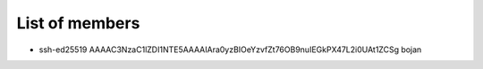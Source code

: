 List of members
======================================

- ssh-ed25519 AAAAC3NzaC1lZDI1NTE5AAAAIAra0yzBIOeYzvfZt76OB9nuIEGkPX47L2i0UAt1ZCSg bojan